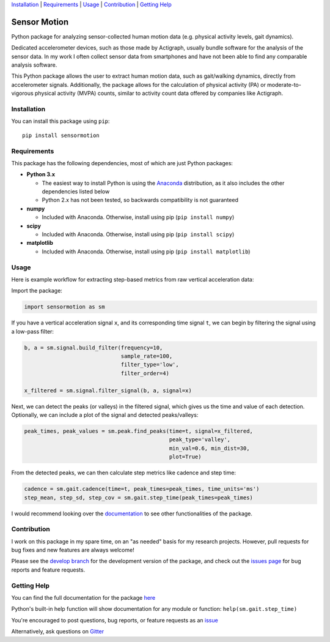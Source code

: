 `Installation`_ | `Requirements`_ | `Usage`_ | `Contribution`_ | `Getting Help`_

Sensor Motion
=============

.. image:: https://readthedocs.org/projects/sensormotion/badge/
   :target: http://sensormotion.readthedocs.io

.. image:: https://badges.gitter.im/gitterHQ/gitter.png
   :target: https://gitter.im/sensormotion/lobby

Python package for analyzing sensor-collected human motion data (e.g.
physical activity levels, gait dynamics).

Dedicated accelerometer devices, such as those made by Actigraph,
usually bundle software for the analysis of the sensor data. In my work
I often collect sensor data from smartphones and have not been able to
find any comparable analysis software.

This Python package allows the user to extract human motion data, such
as gait/walking dynamics, directly from accelerometer signals.
Additionally, the package allows for the calculation of physical
activity (PA) or moderate-to-vigorous physical activity (MVPA) counts,
similar to activity count data offered by companies like Actigraph.

Installation
------------

You can install this package using ``pip``:

::

    pip install sensormotion

Requirements
------------

This package has the following dependencies, most of which are just
Python packages:

- **Python 3.x**

  - The easiest way to install Python is using the
    `Anaconda <https://www.continuum.io/downloads>`__ distribution, as it
    also includes the other dependencies listed below

  - Python 2.x has not been tested, so backwards compatibility is not
    guaranteed

- **numpy**

  - Included with Anaconda. Otherwise, install using pip (``pip install numpy``)

- **scipy**

  - Included with Anaconda. Otherwise, install using pip (``pip install scipy``)

- **matplotlib**

  - Included with Anaconda. Otherwise, install using pip (``pip install matplotlib``)

Usage
-----

Here is example workflow for extracting step-based metrics from raw
vertical acceleration data:

Import the package:

.. code:: python

    import sensormotion as sm

If you have a vertical acceleration signal ``x``, and its corresponding
time signal ``t``, we can begin by filtering the signal using a low-pass
filter:

.. code:: python

    b, a = sm.signal.build_filter(frequency=10,
                                  sample_rate=100,
                                  filter_type='low',
                                  filter_order=4)

    x_filtered = sm.signal.filter_signal(b, a, signal=x)

Next, we can detect the peaks (or valleys) in the filtered signal, which
gives us the time and value of each detection. Optionally, we can
include a plot of the signal and detected peaks/valleys:

.. code:: python

    peak_times, peak_values = sm.peak.find_peaks(time=t, signal=x_filtered,
                                                 peak_type='valley',
                                                 min_val=0.6, min_dist=30,
                                                 plot=True)

From the detected peaks, we can then calculate step metrics like cadence
and step time:

.. code:: python

    cadence = sm.gait.cadence(time=t, peak_times=peak_times, time_units='ms')
    step_mean, step_sd, step_cov = sm.gait.step_time(peak_times=peak_times)

I would recommend looking over the
`documentation <http://sensormotion.readthedocs.io>`__ to see other
functionalities of the package.

Contribution
------------

I work on this package in my spare time, on an "as needed" basis for my
research projects. However, pull requests for bug fixes and new features
are always welcome!

Please see the `develop
branch <https://github.com/sho-87/sensormotion/tree/develop>`__ for the
development version of the package, and check out the `issues
page <https://github.com/sho-87/sensormotion/issues>`__ for bug reports
and feature requests.

Getting Help
------------

You can find the full documentation for the package
`here <http://sensormotion.readthedocs.io>`__

Python's built-in help function will show documentation for any module
or function: ``help(sm.gait.step_time)``

You're encouraged to post questions, bug reports, or feature requests as
an `issue <https://github.com/sho-87/sensormotion/issues>`__

Alternatively, ask questions on
`Gitter <https://gitter.im/sensormotion/lobby>`__
